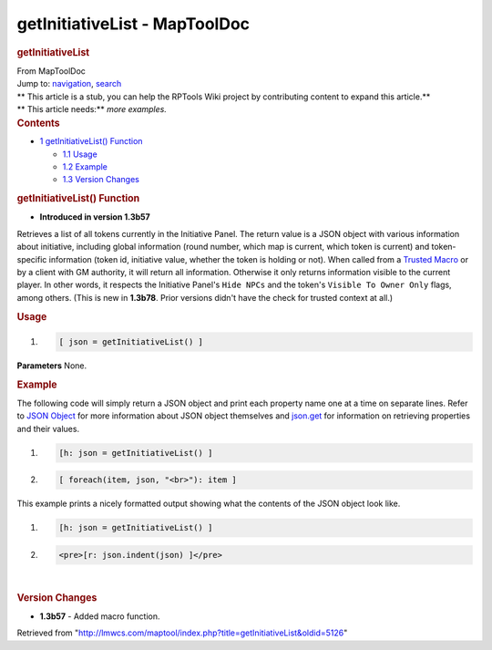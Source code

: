 ==============================
getInitiativeList - MapToolDoc
==============================

.. contents::
   :depth: 3
..

.. container:: noprint
   :name: mw-page-base

.. container:: noprint
   :name: mw-head-base

.. container:: mw-body
   :name: content

   .. container:: mw-indicators

   .. rubric:: getInitiativeList
      :name: firstHeading
      :class: firstHeading

   .. container:: mw-body-content
      :name: bodyContent

      .. container::
         :name: siteSub

         From MapToolDoc

      .. container::
         :name: contentSub

      .. container:: mw-jump
         :name: jump-to-nav

         Jump to: `navigation <#mw-head>`__, `search <#p-search>`__

      .. container:: mw-content-ltr
         :name: mw-content-text

         .. container:: template_stub

            | ** This article is a stub, you can help the RPTools Wiki
              project by contributing content to expand this article.**
            | ** This article needs:** *more examples.*

         .. container:: toc
            :name: toc

            .. container::
               :name: toctitle

               .. rubric:: Contents
                  :name: contents

            -  `1 getInitiativeList()
               Function <#getInitiativeList.28.29_Function>`__

               -  `1.1 Usage <#Usage>`__
               -  `1.2 Example <#Example>`__
               -  `1.3 Version Changes <#Version_Changes>`__

         .. rubric:: getInitiativeList() Function
            :name: getinitiativelist-function

         .. container:: template_version

            • **Introduced in version 1.3b57**

         .. container:: template_description

            Retrieves a list of all tokens currently in the Initiative
            Panel. The return value is a JSON object with various
            information about initiative, including global information
            (round number, which map is current, which token is current)
            and token-specific information (token id, initiative value,
            whether the token is holding or not). When called from a
            `Trusted Macro <Trusted_Macro>`__ or by a
            client with GM authority, it will return all information.
            Otherwise it only returns information visible to the current
            player. In other words, it respects the Initiative Panel's
            ``Hide NPCs`` and the token's ``Visible To Owner Only``
            flags, among others. (This is new in **1.3b78**. Prior
            versions didn't have the check for trusted context at all.)

         .. rubric:: Usage
            :name: usage

         .. container:: mw-geshi mw-code mw-content-ltr

            .. container:: mtmacro source-mtmacro

               #. .. code-block:: none

                     [ json = getInitiativeList() ]

         **Parameters** None.

         .. rubric:: Example
            :name: example

         .. container:: template_example

            The following code will simply return a JSON object and
            print each property name one at a time on separate lines.
            Refer to `JSON Object <JSON_Object>`__ for
            more information about JSON object themselves and
            `json.get <json.get>`__ for information on
            retrieving properties and their values.

            .. container:: mw-geshi mw-code mw-content-ltr

               .. container:: mtmacro source-mtmacro

                  #. .. code-block:: none

                        [h: json = getInitiativeList() ]

                  #. .. code-block:: none

                        [ foreach(item, json, "<br>"): item ]

            This example prints a nicely formatted output showing what
            the contents of the JSON object look like.

            .. container:: mw-geshi mw-code mw-content-ltr

               .. container:: mtmacro source-mtmacro

                  #. .. code-block:: none

                        [h: json = getInitiativeList() ]

                  #. .. code-block:: none

                        <pre>[r: json.indent(json) ]</pre>

         | 

         .. rubric:: Version Changes
            :name: version-changes

         .. container:: template_changes

            -  **1.3b57** - Added macro function.

      .. container:: printfooter

         Retrieved from
         "http://lmwcs.com/maptool/index.php?title=getInitiativeList&oldid=5126"

